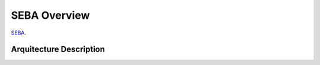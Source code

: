 SEBA Overview
=============

`SEBA <https://github.com/gsi-upm/soba/tree/master/projects/seba>`_.


Arquitecture Description
------------------------

.. image:: ../../images/SEBAarquitectura.png
   :width: 100%
   :scale: 100%
